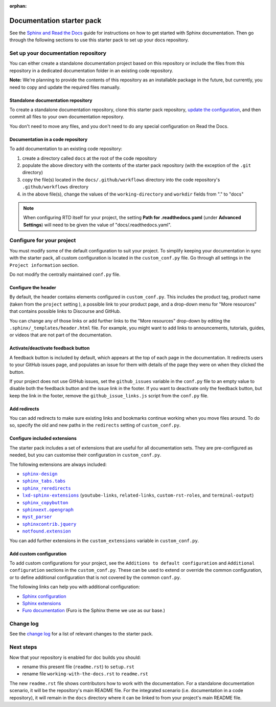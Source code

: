:orphan:

==========================
Documentation starter pack
==========================

See the `Sphinx and Read the Docs`_ guide for instructions on how to get
started with Sphinx documentation. Then go through the following sections to
use this starter pack to set up your docs repository.

Set up your documentation repository
------------------------------------

You can either create a standalone documentation project based on this
repository or include the files from this repository in a dedicated
documentation folder in an existing code repository.

**Note:** We're planning to provide the contents of this repository as an
installable package in the future, but currently, you need to copy and update
the required files manually.

Standalone documentation repository
~~~~~~~~~~~~~~~~~~~~~~~~~~~~~~~~~~~

To create a standalone documentation repository, clone this starter pack
repository, `update the configuration <#configure-the-documentation>`_, and
then commit all files to your own documentation repository.

You don't need to move any files, and you don't need to do any special
configuration on Read the Docs.

Documentation in a code repository
~~~~~~~~~~~~~~~~~~~~~~~~~~~~~~~~~~

To add documentation to an existing code repository:

#. create a directory called ``docs`` at the root of the code repository
#. populate the above directory with the contents of the starter pack
   repository (with the exception of the ``.git`` directory)
#. copy the file(s) located in the ``docs/.github/workflows`` directory into
   the code repository's ``.github/workflows`` directory
#. in the above file(s), change the values of the ``working-directory`` and
   ``workdir`` fields from "." to "docs"

.. note::

   When configuring RTD itself for your project, the setting **Path for
   .readthedocs.yaml** (under **Advanced Settings**) will need to be given the
   value of "docs/.readthedocs.yaml".

Configure for your project
--------------------------

You must modify some of the default configuration to suit your project. To
simplify keeping your documentation in sync with the starter pack, all custom
configuration is located in the ``custom_conf.py`` file. Go through all
settings in the ``Project information`` section.

Do not modify the centrally maintained ``conf.py`` file.

Configure the header
~~~~~~~~~~~~~~~~~~~~

By default, the header contains elements configured in ``custom_conf.py``. This
includes the product tag, product name (taken from the ``project`` setting ), a
possible link to your product page, and a drop-down menu for "More resources"
that contains possible links to Discourse and GitHub.

You can change any of those links or add further links to the "More resources"
drop-down by editing the ``.sphinx/_templates/header.html`` file. For example,
you might want to add links to announcements, tutorials, guides, or videos that
are not part of the documentation.

Activate/deactivate feedback button
~~~~~~~~~~~~~~~~~~~~~~~~~~~~~~~~~~~

A feedback button is included by default, which appears at the top of each page
in the documentation. It redirects users to your GitHub issues page, and
populates an issue for them with details of the page they were on when they
clicked the button.

If your project does not use GitHub issues, set the ``github_issues`` variable
in the ``conf.py`` file to an empty value to disable both the feedback button
and the issue link in the footer.
If you want to deactivate only the feedback button, but keep the link in the
footer, remove the ``github_issue_links.js`` script from the ``conf.py`` file.

Add redirects
~~~~~~~~~~~~~

You can add redirects to make sure existing links and bookmarks continue
working when you move files around. To do so, specify the old and new paths in
the ``redirects`` setting of ``custom_conf.py``.

Configure included extensions
~~~~~~~~~~~~~~~~~~~~~~~~~~~~~

The starter pack includes a set of extensions that are useful for all
documentation sets. They are pre-configured as needed, but you can customise
their configuration in ``custom_conf.py``.

The following extensions are always included:

- |sphinx-design|_
- |sphinx_tabs.tabs|_
- |sphinx_reredirects|_
- |lxd-sphinx-extensions|_ (``youtube-links``, ``related-links``, ``custom-rst-roles``, and ``terminal-output``)
- |sphinx_copybutton|_
- |sphinxext.opengraph|_
- |myst_parser|_
- |sphinxcontrib.jquery|_
- |notfound.extension|_

You can add further extensions in the ``custom_extensions`` variable in
``custom_conf.py``.

Add custom configuration
~~~~~~~~~~~~~~~~~~~~~~~~

To add custom configurations for your project, see the ``Additions to default
configuration`` and ``Additional configuration`` sections in the
``custom_conf.py``. These can be used to extend or override the common
configuration, or to define additional configuration that is not covered by the
common ``conf.py``.

The following links can help you with additional configuration:

- `Sphinx configuration`_
- `Sphinx extensions`_
- `Furo documentation`_ (Furo is the Sphinx theme we use as our base.)

Change log
----------

See the `change log
<https://github.com/canonical/sphinx-docs-starter-pack/wiki/Change-log>`_ for a
list of relevant changes to the starter pack.

.. LINKS
.. wokeignore:rule=master
.. _`Sphinx configuration`: https://www.sphinx-doc.org/en/master/usage/configuration.html
.. wokeignore:rule=master
.. _`Sphinx extensions`: https://www.sphinx-doc.org/en/master/usage/extensions/index.html
.. _`Furo documentation`: https://pradyunsg.me/furo/quickstart/

.. |sphinx-design| replace:: ``sphinx-design``
.. _sphinx-design: https://sphinx-design.readthedocs.io/en/latest/
.. |sphinx_tabs.tabs| replace:: ``sphinx_tabs.tabs``
.. _sphinx_tabs.tabs: https://sphinx-tabs.readthedocs.io/en/latest/
.. |sphinx_reredirects| replace:: ``sphinx_reredirects``
.. _sphinx_reredirects: https://documatt.gitlab.io/sphinx-reredirects/
.. |lxd-sphinx-extensions| replace:: ``lxd-sphinx-extensions``
.. _lxd-sphinx-extensions: https://github.com/canonical/lxd-sphinx-extensions#lxd-sphinx-extensions
.. |sphinx_copybutton| replace:: ``sphinx_copybutton``
.. _sphinx_copybutton: https://sphinx-copybutton.readthedocs.io/en/latest/
.. |sphinxext.opengraph| replace:: ``sphinxext.opengraph``
.. _sphinxext.opengraph: https://sphinxext-opengraph.readthedocs.io/en/latest/
.. |myst_parser| replace:: ``myst_parser``
.. _myst_parser: https://myst-parser.readthedocs.io/en/latest/
.. |sphinxcontrib.jquery| replace:: ``sphinxcontrib.jquery``
.. _sphinxcontrib.jquery: https://github.com/sphinx-contrib/jquery/
.. |notfound.extension| replace:: ``notfound.extension``
.. _notfound.extension: https://sphinx-notfound-page.readthedocs.io/en/latest/

Next steps
----------

Now that your repository is enabled for doc builds you should:

* rename this present file (``readme.rst``) to ``setup.rst``
* rename file ``working-with-the-docs.rst`` to ``readme.rst``

The new ``readme.rst`` file shows contributors how to work with the
documentation. For a standalone documentation scenario, it will be the
repository's main README file. For the integrated scenario (i.e. documentation
in a code repository), it will remain in the ``docs`` directory where it can be
linked to from your project's main README file.

.. LINKS
.. _Sphinx and Read the Docs: https://canonical-documentation-with-sphinx-and-readthedocscom.readthedocs-hosted.com
